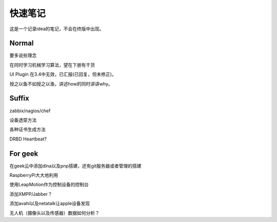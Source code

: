 快速笔记
=========

这是一个记录idea的笔记，不会在终版中出现。

Normal
--------

要多说些理念

在同时学习机械学习算法，望在下册有干货

UI Plugin 在3.4中无效，已汇报(已回复，但未修正)。

授之以鱼不如授之以渔，讲述how的同时讲讲why。

Suffix
--------

zabbix/nagios/chef

设备透穿方法

各种证书生成方法

DRBD Heartbeat?

For geek
--------

在geek云中添加dlna以及pnp搭建，还有git服务器或者管理的搭建

RaspberryPi大大地利用

使用LeapMotion作为控制设备的控制台

添加XMPP/Jabber？

添加avahi以及netatalk让apple设备发现

无人机（摄像头以及传感器）数据如何分析？
